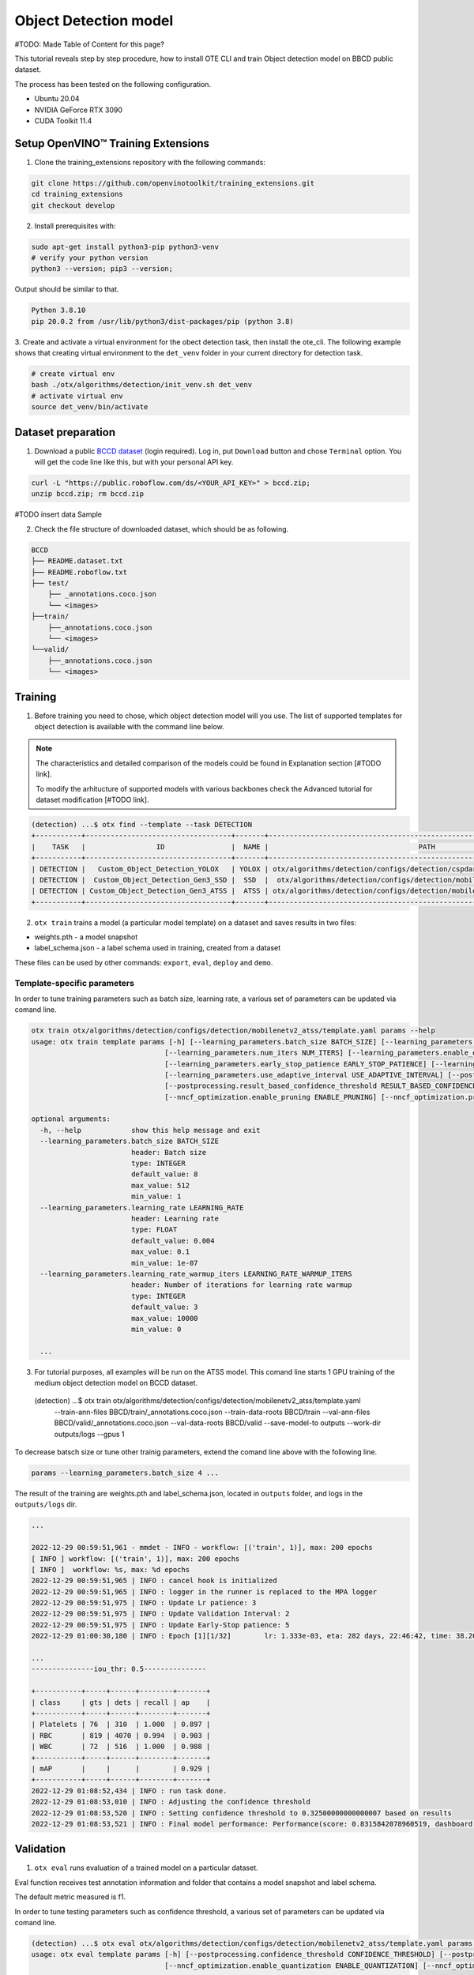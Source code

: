 Object Detection model
======================

#TODO: Made Table of Content for this page?

This tutorial reveals step by step procedure, how to install OTE CLI and train Object detection model on BBCD public dataset.

The process has been tested on the following configuration.

- Ubuntu 20.04
- NVIDIA GeForce RTX 3090
- CUDA Toolkit 11.4 


************************************
Setup OpenVINO™ Training Extensions
************************************

1. Clone the training_extensions repository with the following commands:

.. code-block::

    git clone https://github.com/openvinotoolkit/training_extensions.git
    cd training_extensions
    git checkout develop


2. Install prerequisites with:

.. code-block::

    sudo apt-get install python3-pip python3-venv
    # verify your python version
    python3 --version; pip3 --version; 


Output should be similar to that.

.. code-block::
  
    Python 3.8.10
    pip 20.0.2 from /usr/lib/python3/dist-packages/pip (python 3.8)

3. Create and activate a virtual environment for the obect detection task, then install the ote_cli.
The following example shows that creating virtual environment to the ``det_venv`` folder in your current directory for detection task.

.. code-block::

    # create virtual env
    bash ./otx/algorithms/detection/init_venv.sh det_venv
    # activate virtual env
    source det_venv/bin/activate


***************************
Dataset preparation
***************************

1. Download a public `BCCD dataset <https://public.roboflow.com/object-detection/bccd/3>`_ (login required). Log in, put ``Download`` button and chose ``Terminal`` option. You will get the code line like this, but with your personal API key.

.. code-block::

  curl -L "https://public.roboflow.com/ds/<YOUR_API_KEY>" > bccd.zip;
  unzip bccd.zip; rm bccd.zip

#TODO insert data Sample

2. Check the file structure of downloaded dataset, which should be as following.

.. code-block::

  BCCD
  ├── README.dataset.txt
  ├── README.roboflow.txt
  ├── test/
      ├── _annotations.coco.json
      └── <images>
  ├──train/
      ├──_annotations.coco.json
      └── <images>
  └──valid/
      ├──_annotations.coco.json
      └── <images>


*********
Training
*********

1. Before training you need to chose, which object detection model will you use. The list of supported templates for object detection is available with the command line below. 

.. note::

  The characteristics and detailed comparison of the models could be found in Explanation section [#TODO link].

  To modify the arhitucture of supported models with various backbones check the Advanced tutorial for dataset modification [#TODO link].

.. code-block::

  (detection) ...$ otx find --template --task DETECTION
  +-----------+-----------------------------------+-------+---------------------------------------------------------------------------+
  |    TASK   |                 ID                |  NAME |                                    PATH                                   |
  +-----------+-----------------------------------+-------+---------------------------------------------------------------------------+
  | DETECTION |   Custom_Object_Detection_YOLOX   | YOLOX | otx/algorithms/detection/configs/detection/cspdarknet_yolox/template.yaml |
  | DETECTION |  Custom_Object_Detection_Gen3_SSD |  SSD  |  otx/algorithms/detection/configs/detection/mobilenetv2_ssd/template.yaml |
  | DETECTION | Custom_Object_Detection_Gen3_ATSS |  ATSS | otx/algorithms/detection/configs/detection/mobilenetv2_atss/template.yaml |
  +-----------+-----------------------------------+-------+---------------------------------------------------------------------------+

2. ``otx train`` trains a model (a particular model template) on a dataset and saves results in two files:

- weights.pth - a model snapshot
- label_schema.json - a label schema used in training, created from a dataset

These files can be used by other commands: ``export``, ``eval``, ``deploy`` and ``demo``.


============================
Template-specific parameters
============================

In order to tune training parameters such as batch size, learning rate, a various set of parameters can be updated via comand line.

.. code-block::

  otx train otx/algorithms/detection/configs/detection/mobilenetv2_atss/template.yaml params --help
  usage: otx train template params [-h] [--learning_parameters.batch_size BATCH_SIZE] [--learning_parameters.learning_rate LEARNING_RATE] [--learning_parameters.learning_rate_warmup_iters LEARNING_RATE_WARMUP_ITERS]
                                  [--learning_parameters.num_iters NUM_ITERS] [--learning_parameters.enable_early_stopping ENABLE_EARLY_STOPPING] [--learning_parameters.early_stop_start EARLY_STOP_START]
                                  [--learning_parameters.early_stop_patience EARLY_STOP_PATIENCE] [--learning_parameters.early_stop_iteration_patience EARLY_STOP_ITERATION_PATIENCE]
                                  [--learning_parameters.use_adaptive_interval USE_ADAPTIVE_INTERVAL] [--postprocessing.confidence_threshold CONFIDENCE_THRESHOLD]
                                  [--postprocessing.result_based_confidence_threshold RESULT_BASED_CONFIDENCE_THRESHOLD] [--algo_backend.train_type TRAIN_TYPE] [--nncf_optimization.enable_quantization ENABLE_QUANTIZATION]
                                  [--nncf_optimization.enable_pruning ENABLE_PRUNING] [--nncf_optimization.pruning_supported PRUNING_SUPPORTED]

  optional arguments:
    -h, --help            show this help message and exit
    --learning_parameters.batch_size BATCH_SIZE
                          header: Batch size
                          type: INTEGER
                          default_value: 8
                          max_value: 512
                          min_value: 1
    --learning_parameters.learning_rate LEARNING_RATE
                          header: Learning rate
                          type: FLOAT
                          default_value: 0.004
                          max_value: 0.1
                          min_value: 1e-07
    --learning_parameters.learning_rate_warmup_iters LEARNING_RATE_WARMUP_ITERS
                          header: Number of iterations for learning rate warmup
                          type: INTEGER
                          default_value: 3
                          max_value: 10000
                          min_value: 0

    ...


3. For tutorial purposes, all examples will be run on the ATSS model. This comand line starts 1 GPU training of the medium object detection model on BCCD dataset.

  (detection) ...$ otx train otx/algorithms/detection/configs/detection/mobilenetv2_atss/template.yaml
                            --train-ann-files BBCD/train/_annotations.coco.json 
                            --train-data-roots  BBCD/train 
                            --val-ann-files BBCD/valid/_annotations.coco.json 
                            --val-data-roots BBCD/valid 
                            --save-model-to outputs
                            --work-dir outputs/logs
                            --gpus 1

To decrease batsch size or tune other trainig parameters, extend the comand line above with the following line.

.. code-block::

                            params --learning_parameters.batch_size 4 ...


The result of the training are weights.pth and label_schema.json, located in ``outputs`` folder, and logs in the ``outputs/logs`` dir.

.. code-block::

  ...

  2022-12-29 00:59:51,961 - mmdet - INFO - workflow: [('train', 1)], max: 200 epochs
  [ INFO ] workflow: [('train', 1)], max: 200 epochs
  [ INFO ]  workflow: %s, max: %d epochs
  2022-12-29 00:59:51,965 | INFO : cancel hook is initialized
  2022-12-29 00:59:51,965 | INFO : logger in the runner is replaced to the MPA logger
  2022-12-29 00:59:51,975 | INFO : Update Lr patience: 3
  2022-12-29 00:59:51,975 | INFO : Update Validation Interval: 2
  2022-12-29 00:59:51,975 | INFO : Update Early-Stop patience: 5
  2022-12-29 01:00:30,180 | INFO : Epoch [1][1/32]        lr: 1.333e-03, eta: 282 days, 22:46:42, time: 38.204, data_time: 0.462, memory: 4669, current_iters: 0, loss_cls: 1.1113, loss_bbox: 0.5567, loss_centerness: 0.5920, loss: 2.2600, grad_norm: 3.6441

  ...
  ---------------iou_thr: 0.5---------------

  +-----------+-----+------+--------+-------+
  | class     | gts | dets | recall | ap    |
  +-----------+-----+------+--------+-------+
  | Platelets | 76  | 310  | 1.000  | 0.897 |
  | RBC       | 819 | 4070 | 0.994  | 0.903 |
  | WBC       | 72  | 516  | 1.000  | 0.988 |
  +-----------+-----+------+--------+-------+
  | mAP       |     |      |        | 0.929 |
  +-----------+-----+------+--------+-------+
  2022-12-29 01:08:52,434 | INFO : run task done.
  2022-12-29 01:08:53,010 | INFO : Adjusting the confidence threshold
  2022-12-29 01:08:53,520 | INFO : Setting confidence threshold to 0.32500000000000007 based on results
  2022-12-29 01:08:53,521 | INFO : Final model performance: Performance(score: 0.8315842078960519, dashboard: (17 metric groups))


***********
Validation
***********

1. ``otx eval`` runs evaluation of a trained model on a particular dataset.

Eval function receives test annotation information and folder that contains a model snapshot and label schema.

The default metric measured is f1.

In order to tune testing parameters such as confidence threshold, a various set of parameters can be updated via comand line.

.. code-block:: 

  (detection) ...$ otx eval otx/algorithms/detection/configs/detection/mobilenetv2_atss/template.yaml params --help
  usage: otx eval template params [-h] [--postprocessing.confidence_threshold CONFIDENCE_THRESHOLD] [--postprocessing.result_based_confidence_threshold RESULT_BASED_CONFIDENCE_THRESHOLD]
                                  [--nncf_optimization.enable_quantization ENABLE_QUANTIZATION] [--nncf_optimization.enable_pruning ENABLE_PRUNING]

  optional arguments:
    -h, --help            show this help message and exit
    --postprocessing.confidence_threshold CONFIDENCE_THRESHOLD
                          header: Confidence threshold
                          type: FLOAT
                          default_value: 0.35
                          max_value: 1
                          min_value: 0
    --postprocessing.result_based_confidence_threshold RESULT_BASED_CONFIDENCE_THRESHOLD
                          header: Result based confidence threshold
                          type: BOOLEAN
                          default_value: True
    ...


2. The command below evaluates snaphot in ``outputs`` folder on BCCD dataset and saves results to ``outputs/performance`` :

.. code-block::

  (detection) ...$ otx eval otx/algorithms/detection/configs/detection/mobilenetv2_atss/template.yaml
                            --test-ann-files BBCD/valid/_annotations.coco.json 
                            --test-data-roots  BBCD/valid 
                            --load-weights outputs/weights.pth
                            --save-performance outputs/performance.json

  
  ...

  2022-12-29 01:31:51,710 | INFO : Confidence threshold 0.32500000000000007
  
  ...

  2022-12-29 01:32:00,505 | INFO : run task done.
  2022-12-29 01:32:01,215 | INFO : Inference completed
  2022-12-29 01:32:01,216 | INFO : called evaluate()
  2022-12-29 01:32:01,527 | INFO : F-measure after evaluation: 0.8315842078960519

3. The output of ``./outputs/performance.json`` consists of dict with target metric name and its value.

.. code-block::

  {"f-measure": 0.8315842078960519}


*********
Export
*********
1. ``otx export`` exports a trained pth model to the OpenVINO format in order to efficiently run it on Intel hardware. Also, the resulting IR model is required to run POT optimization in section below.

2. The command below performs exporting to the trained model ``outputs/weights.pth`` in previous section and save exported model to the ``outputs/openvino/`` folder.

.. code-block::

  (detection) ...$ otx export otx/algorithms/detection/configs/detection/mobilenetv2_atss/template.yaml
                              --load-weights outputs/weights.pth
                              --save-model-to outputs/openvino/

  ...

  2022-12-29 01:39:11,980 | INFO : Exporting completed
  2022-12-29 01:39:11,980 | INFO : run task done.
  2022-12-29 01:39:11,990 | INFO : Exporting completed


#TODO show how to run evaluation of exported model?

*************
Optimization
*************

1. ``otx optimize`` optimizes a model using NNCF or POT depending on the model format.

- NNCF optimization used for trained snapshots in a framework-specific format such as checkpoint (pth) file from Pytorch. It starts training based on the weights from previous step in fewer precision.
- POT optimization used for models exported in the OpenVINO IR format. It decreases the precision of the exported model and performs the post-training optimization.

Read more about optimization in [#TODO link]

2. Command example for optimizing a PyTorch model (.pth) with OpenVINO NNCF.

.. code-block::

  (detection) ...$ otx optimize otx/algorithms/detection/configs/detection/mobilenetv2_atss/template.yaml 
                                --train-ann-files BBCD/train/_annotations.coco.json 
                                --train-data-roots  BBCD/train 
                                --val-ann-files BBCD/valid/_annotations.coco.json 
                                --val-data-roots BBCD/valid 
                                --load-weights outputs/weights.pth
                                --save-model-to outputs/nncf
                                --save-performance outputs/nncf/performance.json

  ...

  2022-12-29 02:11:49,018 | INFO : Loaded model weights from Task Environment
  2022-12-29 02:11:49,018 | INFO : Model architecture: ATSS
  2022-12-29 02:11:49,018 | INFO : Loaded model weights from Task Environment
  2022-12-29 02:11:49,018 | INFO : Model architecture: ATSS
  2022-12-29 02:11:49,019 | INFO : Task initialization completed
  INFO:nncf:Please, provide execution parameters for optimal model initialization
  2022-12-29 02:11:56,996 - mmdet - INFO - Received non-NNCF checkpoint to start training -- initialization of NNCF fields will be done
  [ INFO ] Received non-NNCF checkpoint to start training -- initialization of NNCF fields will be done
  [ INFO ]  Received non-NNCF checkpoint to start training -- initialization of NNCF fields will be done
  2022-12-29 02:11:56,999 - mmdet - INFO - Calculating an original model accuracy
  ...

  INFO:nncf:Original model accuracy: 0.4319
  INFO:nncf:Compressed model accuracy: 0.5564
  INFO:nncf:Absolute accuracy drop: -0.1245
  INFO:nncf:Relative accuracy drop: -28.82%
  INFO:nncf:Accuracy budget: 0.1345


#TODO significant drop of the loaded snapshot: 0.43 instead of 0.83
#TODO show how to run evaluation of optimized model and its metrics?
#TODO The optimized model isn't being saved

3. Command example for optimizing OpenVINO model (.xml) with OpenVINO POT:

.. code-block::

  (detection) ...$ otx optimize otx/algorithms/detection/configs/detection/mobilenetv2_atss/template.yaml 
                                --train-ann-files BBCD/train/_annotations.coco.json 
                                --train-data-roots  BBCD/train 
                                --val-ann-files BBCD/valid/_annotations.coco.json 
                                --val-data-roots BBCD/valid 
                                --load-weights outputs/openvino/openvino.xml
                                --save-model-to outputs/pot

  ...

  2022-12-29 02:18:25,120 | INFO : Loading OpenVINO OTXDetectionTask
  2022-12-29 02:18:26,294 | INFO : OpenVINO task initialization completed
  2022-12-29 02:18:26,294 | INFO : Start POT optimization

  ...

  


The following stages how to deploy model and run demo are described in [link].

